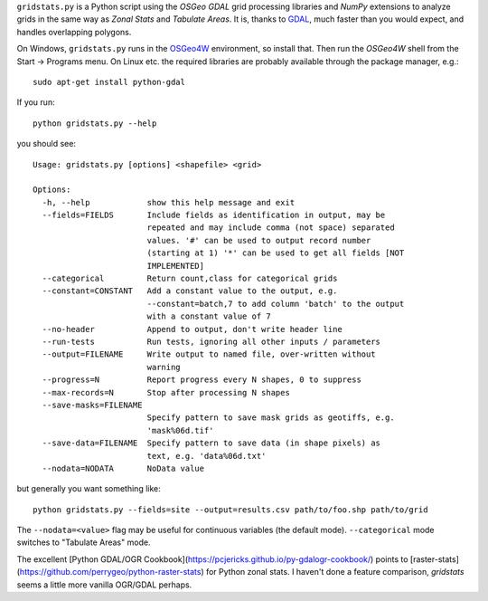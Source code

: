 
.. |gs| replace:: ``gridstats.py``

|gs| is a Python script using the `OSGeo` `GDAL` grid processing
libraries and `NumPy` extensions to analyze grids in the same way
as `Zonal Stats` and `Tabulate Areas`.  It is, thanks to 
`GDAL <http://www.gdal.org/>`_, much faster than you would expect,
and handles overlapping polygons.

On Windows, |gs| runs in the `OSGeo4W <http://trac.osgeo.org/osgeo4w/>`_
environment, so install that.  Then run the `OSGeo4W` shell from
the Start → Programs menu. On Linux etc. the required libraries are
probably available through the package manager, e.g.::

  sudo apt-get install python-gdal

If you run::

    python gridstats.py --help

you should see::

    Usage: gridstats.py [options] <shapefile> <grid>

    Options:
      -h, --help            show this help message and exit
      --fields=FIELDS       Include fields as identification in output, may be
                            repeated and may include comma (not space) separated
                            values. '#' can be used to output record number
                            (starting at 1) '*' can be used to get all fields [NOT
                            IMPLEMENTED]
      --categorical         Return count,class for categorical grids
      --constant=CONSTANT   Add a constant value to the output, e.g.
                            --constant=batch,7 to add column 'batch' to the output
                            with a constant value of 7
      --no-header           Append to output, don't write header line
      --run-tests           Run tests, ignoring all other inputs / parameters
      --output=FILENAME     Write output to named file, over-written without
                            warning
      --progress=N          Report progress every N shapes, 0 to suppress
      --max-records=N       Stop after processing N shapes
      --save-masks=FILENAME
                            Specify pattern to save mask grids as geotiffs, e.g.
                            'mask%06d.tif'
      --save-data=FILENAME  Specify pattern to save data (in shape pixels) as
                            text, e.g. 'data%06d.txt'
      --nodata=NODATA       NoData value

but generally you want something like::

    python gridstats.py --fields=site --output=results.csv path/to/foo.shp path/to/grid

The ``--nodata=<value>`` flag may be useful for continuous variables
(the default mode).  ``--categorical`` mode switches to "Tabulate Areas"
mode.

The excellent [Python GDAL/OGR Cookbook](https://pcjericks.github.io/py-gdalogr-cookbook/) points to
[raster-stats](https://github.com/perrygeo/python-raster-stats) for Python zonal stats. I haven't
done a feature comparison, `gridstats` seems a little more vanilla OGR/GDAL perhaps.
